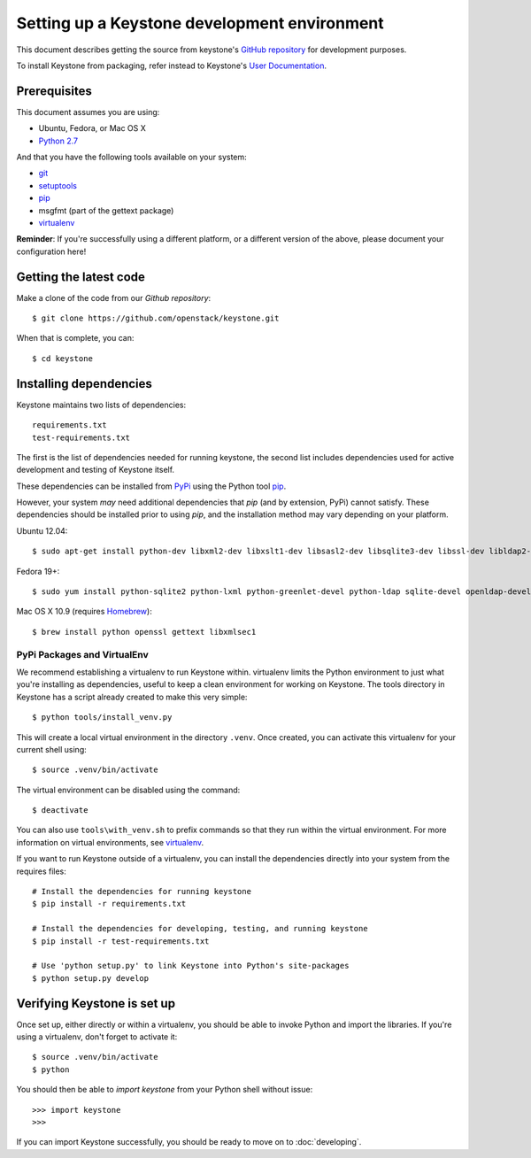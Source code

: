 ..
      Copyright 2011-2012 OpenStack Foundation
      All Rights Reserved.

      Licensed under the Apache License, Version 2.0 (the "License"); you may
      not use this file except in compliance with the License. You may obtain
      a copy of the License at

          http://www.apache.org/licenses/LICENSE-2.0

      Unless required by applicable law or agreed to in writing, software
      distributed under the License is distributed on an "AS IS" BASIS, WITHOUT
      WARRANTIES OR CONDITIONS OF ANY KIND, either express or implied. See the
      License for the specific language governing permissions and limitations
      under the License.

=============================================
Setting up a Keystone development environment
=============================================

This document describes getting the source from keystone's `GitHub repository`_
for development purposes.

To install Keystone from packaging, refer instead to Keystone's `User
Documentation`_.

.. _`GitHub Repository`: http://github.com/openstack/keystone
.. _`User Documentation`: http://docs.openstack.org/

Prerequisites
=============

This document assumes you are using:

- Ubuntu, Fedora, or Mac OS X
- `Python 2.7`_

.. _`Python 2.7`: http://www.python.org/

And that you have the following tools available on your system:

- git_
- setuptools_
- pip_
- msgfmt (part of the gettext package)
- virtualenv_

**Reminder**: If you're successfully using a different platform, or a
different version of the above, please document your configuration here!

.. _git: http://git-scm.com/
.. _setuptools: http://pypi.python.org/pypi/setuptools

Getting the latest code
=======================

Make a clone of the code from our `Github repository`::

    $ git clone https://github.com/openstack/keystone.git

When that is complete, you can::

    $ cd keystone

Installing dependencies
=======================

Keystone maintains two lists of dependencies::

    requirements.txt
    test-requirements.txt

The first is the list of dependencies needed for running keystone, the second list includes dependencies used for active development and testing of Keystone itself.

These dependencies can be installed from PyPi_ using the Python tool pip_.

.. _PyPi: http://pypi.python.org/
.. _pip: http://pypi.python.org/pypi/pip

However, your system *may* need additional dependencies that `pip` (and by
extension, PyPi) cannot satisfy. These dependencies should be installed
prior to using `pip`, and the installation method may vary depending on
your platform.

Ubuntu 12.04::

    $ sudo apt-get install python-dev libxml2-dev libxslt1-dev libsasl2-dev libsqlite3-dev libssl-dev libldap2-dev libffi-dev


Fedora 19+::

    $ sudo yum install python-sqlite2 python-lxml python-greenlet-devel python-ldap sqlite-devel openldap-devel python-devel libxslt-devel openssl-devel

Mac OS X 10.9 (requires Homebrew_)::

    $ brew install python openssl gettext libxmlsec1

.. _Homebrew: http://brew.sh/

PyPi Packages and VirtualEnv
----------------------------

We recommend establishing a virtualenv to run Keystone within. virtualenv
limits the Python environment to just what you're installing as dependencies,
useful to keep a clean environment for working on Keystone. The tools directory
in Keystone has a script already created to make this very simple::

    $ python tools/install_venv.py

This will create a local virtual environment in the directory ``.venv``.
Once created, you can activate this virtualenv for your current shell using::

    $ source .venv/bin/activate

The virtual environment can be disabled using the command::

    $ deactivate

You can also use ``tools\with_venv.sh`` to prefix commands so that they run
within the virtual environment. For more information on virtual environments,
see virtualenv_.

.. _virtualenv: http://www.virtualenv.org/

If you want to run Keystone outside of a virtualenv, you can install the
dependencies directly into your system from the requires files::

    # Install the dependencies for running keystone
    $ pip install -r requirements.txt

    # Install the dependencies for developing, testing, and running keystone
    $ pip install -r test-requirements.txt

    # Use 'python setup.py' to link Keystone into Python's site-packages
    $ python setup.py develop


Verifying Keystone is set up
============================

Once set up, either directly or within a virtualenv, you should be able to
invoke Python and import the libraries. If you're using a virtualenv, don't
forget to activate it::

    $ source .venv/bin/activate
    $ python

You should then be able to `import keystone` from your Python shell
without issue::

    >>> import keystone
    >>>

If you can import Keystone successfully, you should be ready to move on to
:doc:`developing`.
